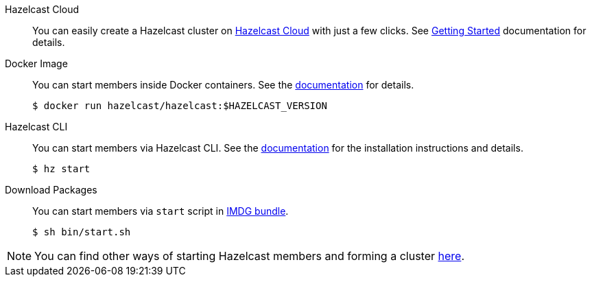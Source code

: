 [tabs]
====

Hazelcast Cloud::
+
--
You can easily create a Hazelcast cluster on https://cloud.hazelcast.com[Hazelcast Cloud] with just a few clicks. See https://docs.cloud.hazelcast.com/docs/getting-started[Getting Started] documentation for details.
--

Docker Image::
+
--
You can start members inside Docker containers. See the https://github.com/hazelcast/hazelcast-docker[documentation] for details.
[source, bash]
----
$ docker run hazelcast/hazelcast:$HAZELCAST_VERSION
----
--

Hazelcast CLI::
+
--
You can start members via Hazelcast CLI. See the https://github.com/hazelcast/hazelcast-command-line[documentation] for the installation instructions and details.
[source, bash]
----
$ hz start
----
--

Download Packages::
+
--
You can start members via `start` script in https://hazelcast.org/imdg/download[IMDG bundle].
[source, bash]
----
$ sh bin/start.sh
----
--
====

[NOTE]
====
You can find other ways of starting Hazelcast members and forming a cluster
https://docs.hazelcast.org/docs/latest/manual/html-single/#installing-hazelcast-imdg[here].
====

